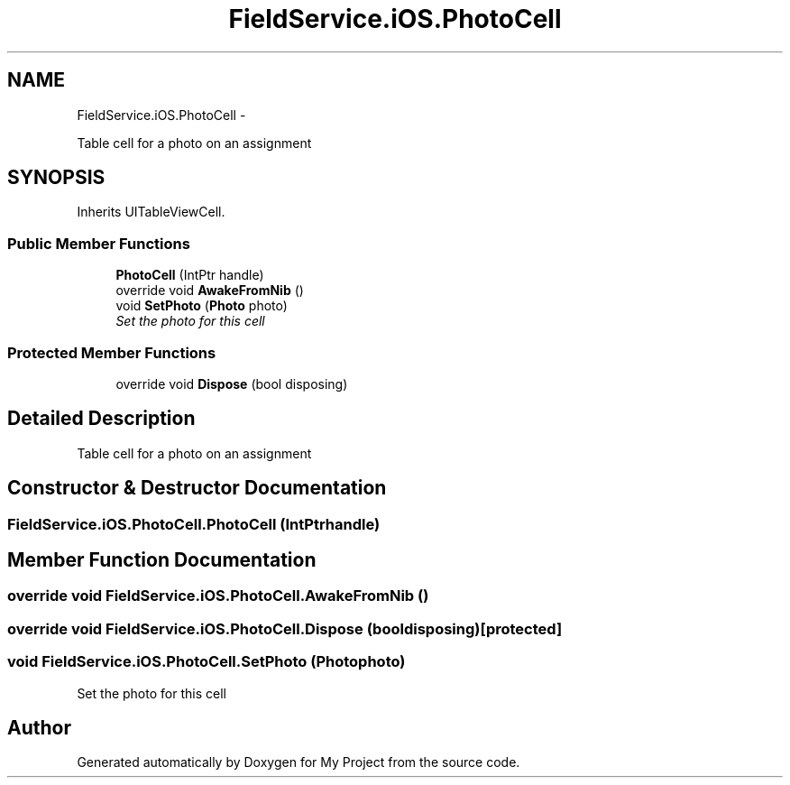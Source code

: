.TH "FieldService.iOS.PhotoCell" 3 "Tue Jul 1 2014" "My Project" \" -*- nroff -*-
.ad l
.nh
.SH NAME
FieldService.iOS.PhotoCell \- 
.PP
Table cell for a photo on an assignment  

.SH SYNOPSIS
.br
.PP
.PP
Inherits UITableViewCell\&.
.SS "Public Member Functions"

.in +1c
.ti -1c
.RI "\fBPhotoCell\fP (IntPtr handle)"
.br
.ti -1c
.RI "override void \fBAwakeFromNib\fP ()"
.br
.ti -1c
.RI "void \fBSetPhoto\fP (\fBPhoto\fP photo)"
.br
.RI "\fISet the photo for this cell \fP"
.in -1c
.SS "Protected Member Functions"

.in +1c
.ti -1c
.RI "override void \fBDispose\fP (bool disposing)"
.br
.in -1c
.SH "Detailed Description"
.PP 
Table cell for a photo on an assignment 


.SH "Constructor & Destructor Documentation"
.PP 
.SS "FieldService\&.iOS\&.PhotoCell\&.PhotoCell (IntPtrhandle)"

.SH "Member Function Documentation"
.PP 
.SS "override void FieldService\&.iOS\&.PhotoCell\&.AwakeFromNib ()"

.SS "override void FieldService\&.iOS\&.PhotoCell\&.Dispose (booldisposing)\fC [protected]\fP"

.SS "void FieldService\&.iOS\&.PhotoCell\&.SetPhoto (\fBPhoto\fPphoto)"

.PP
Set the photo for this cell 

.SH "Author"
.PP 
Generated automatically by Doxygen for My Project from the source code\&.
